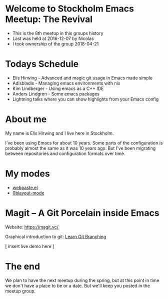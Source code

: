 * Welcome to Stockholm Emacs Meetup: The Revival

 - This is the 8th meetup in this groups history
 - Last was held at 2016-12-07 by Nicolas
 - I took ownership of the group 2018-04-21

* Todays Schedule

 - Elis Hirwing - Advanced and magic git usage in Emacs made simple
 - Adisbladis - Managing emacs environments with nix
 - Kim Lindberger - Using emacs as a C++ IDE
 - Anders Lindgren - Some emacs packages
 - Lightning talks where you can show highlights from your Emacs config

* About me

My name is Elis Hirwing and I live here in Stockholm.

I've been using Emacs for about 10 years. Some parts of the configuration is
probably almost the same as it was 10 years ago. But I've been migrating
between repositories and configuration formats over time.

* My modes

 - [[https://github.com/etu/webpaste.el][webpaste.el]]
 - [[https://github.com/etu/0blayout-mode][0blayout-mode]]

* Magit -- A Git Porcelain inside Emacs

Website: [[https://magit.vc/][https://magit.vc/]]

Graphical introduction to git: [[https://learngitbranching.js.org/][Learn Git Branching]]

[ insert live demo here ]

* The end

We plan to have the next meetup during the spring, but at this point in time
we don't have a place to be or a date. But we'll keep you posted in the
meetup group.
